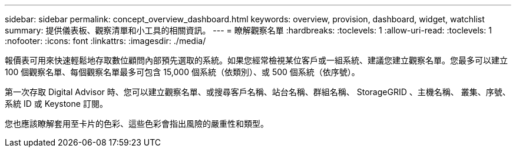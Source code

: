 ---
sidebar: sidebar 
permalink: concept_overview_dashboard.html 
keywords: overview, provision, dashboard, widget, watchlist 
summary: 提供儀表板、觀察清單和小工具的相關資訊。 
---
= 瞭解觀察名單
:hardbreaks:
:toclevels: 1
:allow-uri-read: 
:toclevels: 1
:nofooter: 
:icons: font
:linkattrs: 
:imagesdir: ./media/


[role="lead"]
報價表可用來快速輕鬆地存取數位顧問內部預先選取的系統。如果您經常檢視某位客戶或一組系統、建議您建立觀察名單。您最多可以建立 100 個觀察名單、每個觀察名單最多可包含 15,000 個系統（依類別）、或 500 個系統（依序號）。

第一次存取 Digital Advisor 時、您可以建立觀察名單、或搜尋客戶名稱、站台名稱、群組名稱、 StorageGRID 、主機名稱、 叢集、序號、系統 ID 或 Keystone 訂閱。

您也應該瞭解套用至卡片的色彩、這些色彩會指出風險的嚴重性和類型。
